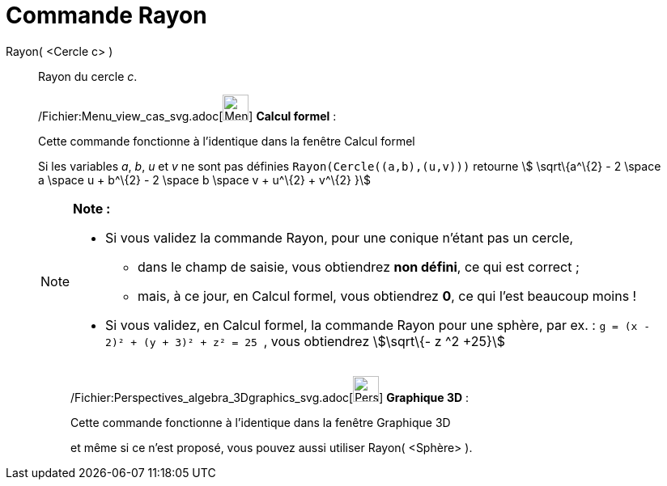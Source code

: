 = Commande Rayon
:page-en: commands/Radius_Command
ifdef::env-github[:imagesdir: /fr/modules/ROOT/assets/images]

Rayon( <Cercle c> )::
  Rayon du cercle _c_.

____________________________________________________________

/Fichier:Menu_view_cas_svg.adoc[image:32px-Menu_view_cas.svg.png[Menu view cas.svg,width=32,height=32]] *Calcul
formel* :

Cette commande fonctionne à l'identique dans la fenêtre Calcul formel

Si les variables _a_, _b_, _u_ et _v_ ne sont pas définies `++Rayon(Cercle((a,b),(u,v)))++` retourne stem:[
\sqrt\{a^\{2} - 2 \space a \space u + b^\{2} - 2 \space b \space v + u^\{2} + v^\{2} }]

[NOTE]
====

*Note :*

* Si vous validez la commande Rayon, pour une conique n'étant pas un cercle,
** dans le champ de saisie, vous obtiendrez *non défini*, ce qui est correct ;
** mais, à ce jour, en Calcul formel, vous obtiendrez *0*, ce qui l'est beaucoup moins !
* Si vous validez, en Calcul formel, la commande Rayon pour une sphère, par ex. :
`++g = (x - 2)² + (y + 3)² + z² = 25 ++` , vous obtiendrez stem:[\sqrt\{- z ^2 +25}]

====

_____________________________________________________________

/Fichier:Perspectives_algebra_3Dgraphics_svg.adoc[image:32px-Perspectives_algebra_3Dgraphics.svg.png[Perspectives
algebra 3Dgraphics.svg,width=32,height=32]] *Graphique 3D* :

Cette commande fonctionne à l'identique dans la fenêtre Graphique 3D

et même si ce n'est proposé, vous pouvez aussi utiliser Rayon( <Sphère> ).
